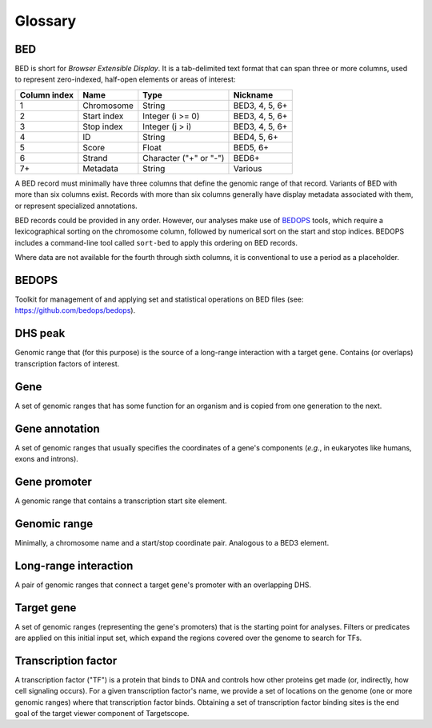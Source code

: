 .. _glossary:

Glossary
========

===
BED
===

BED is short for *Browser Extensible Display*. It is a tab-delimited text format that can span three or more columns, used to represent zero-indexed, half-open elements or areas of interest:

+--------------------+-------------+------------------------+----------------+
| Column index       | Name        | Type                   | Nickname       |
+====================+=============+========================+================+
| 1                  | Chromosome  | String                 | BED3, 4, 5, 6+ |
+--------------------+-------------+------------------------+----------------+
| 2                  | Start index | Integer (i >= 0)       | BED3, 4, 5, 6+ |
+--------------------+-------------+------------------------+----------------+
| 3                  | Stop index  | Integer (j > i)        | BED3, 4, 5, 6+ |
+--------------------+-------------+------------------------+----------------+
| 4                  | ID          | String                 | BED4, 5, 6+    |
+--------------------+-------------+------------------------+----------------+
| 5                  | Score       | Float                  | BED5, 6+       |
+--------------------+-------------+------------------------+----------------+
| 6                  | Strand      | Character ("+" or "-") | BED6+          |
+--------------------+-------------+------------------------+----------------+
| 7+                 | Metadata    | String                 | Various        |
+--------------------+-------------+------------------------+----------------+

A BED record must minimally have three columns that define the genomic range of that record. Variants of BED with more than six columns exist. Records with more than six columns generally have display metadata associated with them, or represent specialized annotations.

BED records could be provided in any order. However, our analyses make use of `BEDOPS <https://github.com/bedops/bedops>`_ tools, which require a lexicographical sorting on the chromosome column, followed by numerical sort on the start and stop indices. BEDOPS includes a command-line tool called ``sort-bed`` to apply this ordering on BED records.

.. Example::

   *Example of sorted BED6 data:*
   ::

     chr1    1000      2000 foo      0       +
     chr17   100       200  bar      1       -
     chr2    300       500  baz      3.14    -
     chrX    100       400  bing     2       +

Where data are not available for the fourth through sixth columns, it is conventional to use a period as a placeholder.

======
BEDOPS
======

Toolkit for management of and applying set and statistical operations on BED files (see: `https://github.com/bedops/bedops <https://github.com/bedops/bedops>`_).

========
DHS peak
========

Genomic range that (for this purpose) is the source of a long-range interaction with a target gene. Contains (or overlaps) transcription factors of interest.

====
Gene
====

A set of genomic ranges that has some function for an organism and is copied from one generation to the next.

===============
Gene annotation
===============

A set of genomic ranges that usually specifies the coordinates of a gene's components (*e.g.*, in eukaryotes like humans, exons and introns). 

=============
Gene promoter
=============

A genomic range that contains a transcription start site element.

=============
Genomic range
=============

Minimally, a chromosome name and a start/stop coordinate pair. Analogous to a BED3 element.

======================
Long-range interaction
======================

A pair of genomic ranges that connect a target gene's promoter with an overlapping DHS.

===========
Target gene
===========

A set of genomic ranges (representing the gene's promoters) that is the starting point for analyses. Filters or predicates are applied on this initial input set, which expand the regions covered over the genome to search for TFs.

====================
Transcription factor
====================

A transcription factor ("TF") is a protein that binds to DNA and controls how other proteins get made (or, indirectly, how cell signaling occurs). For a given transcription factor's name, we provide a set of locations on the genome (one or more genomic ranges) where that transcription factor binds. Obtaining a set of transcription factor binding sites is the end goal of the target viewer component of Targetscope.

.. |--| unicode:: U+2013   .. en dash
.. |---| unicode:: U+2014  .. em dash, trimming surrounding whitespace
   :trim: